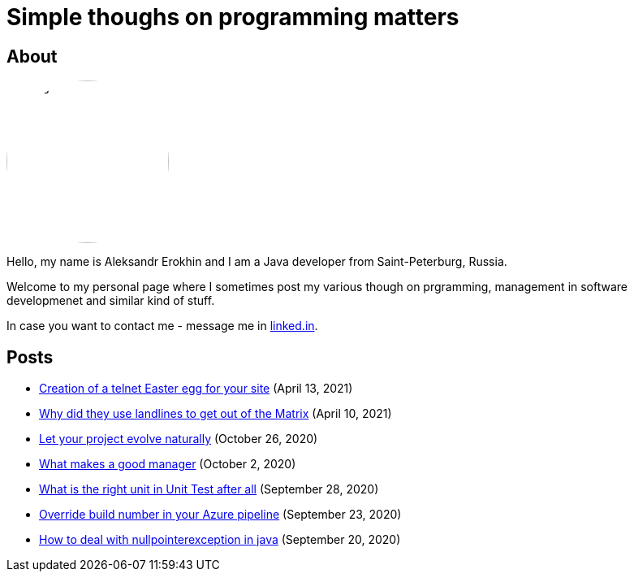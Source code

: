 = Simple thoughs on programming matters
:stylesdir: stylesheets
:stylesheet: adoc-github.css
:imagedir: images

== About

++++
<style>
img {
  border-radius: 50%;
}
</style>
++++

image::{imagedir}/about.jpg[aleks,200,align="center"]

Hello, my name is Aleksandr Erokhin and I am a Java developer from Saint-Peterburg, Russia.

Welcome to my personal page where I sometimes post my various though on prgramming, management in software developmenet and similar kind of stuff.

In case you want to contact me - message me in https://www.linkedin.com/in/aleksandr-erokhin/[linked.in].

== Posts

- link:posts/creation-of-a-telnet-easter-egg-for-your-site/post.html[Creation of a telnet Easter egg for your site] (April 13, 2021)
- link:posts/why-did-they-use-landlines-to-get-out-of-the-matrix/post.html[Why did they use landlines to get out of the Matrix] (April 10, 2021)
- link:posts/let-your-project-evolve-naturally/post.html[Let your project evolve naturally] (October 26, 2020)
- link:posts/what-makes-a-good-manager/post.html[What makes a good manager] (October 2, 2020)
- link:posts/what-is-the-right-unit-in-unit-test-after-all/post.html[What is the right unit in Unit Test after all] (September 28, 2020)
- link:posts/override-build-number-in-your-azure-pipeline/post.html[Override build number in your Azure pipeline] (September 23, 2020)
- link:posts/how-to-deal-with-nullpointerexception-in-java/post.html[How to deal with nullpointerexception in java] (September 20, 2020)